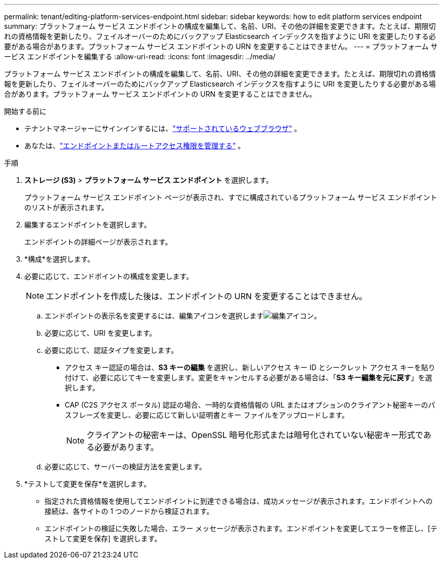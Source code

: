---
permalink: tenant/editing-platform-services-endpoint.html 
sidebar: sidebar 
keywords: how to edit platform services endpoint 
summary: プラットフォーム サービス エンドポイントの構成を編集して、名前、URI、その他の詳細を変更できます。たとえば、期限切れの資格情報を更新したり、フェイルオーバーのためにバックアップ Elasticsearch インデックスを指すように URI を変更したりする必要がある場合があります。プラットフォーム サービス エンドポイントの URN を変更することはできません。 
---
= プラットフォーム サービス エンドポイントを編集する
:allow-uri-read: 
:icons: font
:imagesdir: ../media/


[role="lead"]
プラットフォーム サービス エンドポイントの構成を編集して、名前、URI、その他の詳細を変更できます。たとえば、期限切れの資格情報を更新したり、フェイルオーバーのためにバックアップ Elasticsearch インデックスを指すように URI を変更したりする必要がある場合があります。プラットフォーム サービス エンドポイントの URN を変更することはできません。

.開始する前に
* テナントマネージャーにサインインするには、link:../admin/web-browser-requirements.html["サポートされているウェブブラウザ"] 。
* あなたは、link:tenant-management-permissions.html["エンドポイントまたはルートアクセス権限を管理する"] 。


.手順
. *ストレージ (S3)* > *プラットフォーム サービス エンドポイント* を選択します。
+
プラットフォーム サービス エンドポイント ページが表示され、すでに構成されているプラットフォーム サービス エンドポイントのリストが表示されます。

. 編集するエンドポイントを選択します。
+
エンドポイントの詳細ページが表示されます。

. *構成*を選択します。
. 必要に応じて、エンドポイントの構成を変更します。
+

NOTE: エンドポイントを作成した後は、エンドポイントの URN を変更することはできません。

+
.. エンドポイントの表示名を変更するには、編集アイコンを選択しますimage:../media/icon_edit_tm.png["編集アイコン"]。
.. 必要に応じて、URI を変更します。
.. 必要に応じて、認証タイプを変更します。
+
*** アクセス キー認証の場合は、*S3 キーの編集* を選択し、新しいアクセス キー ID とシークレット アクセス キーを貼り付けて、必要に応じてキーを変更します。変更をキャンセルする必要がある場合は、「*S3 キー編集を元に戻す*」を選択します。
*** CAP (C2S アクセス ポータル) 認証の場合、一時的な資格情報の URL またはオプションのクライアント秘密キーのパスフレーズを変更し、必要に応じて新しい証明書とキー ファイルをアップロードします。
+

NOTE: クライアントの秘密キーは、OpenSSL 暗号化形式または暗号化されていない秘密キー形式である必要があります。



.. 必要に応じて、サーバーの検証方法を変更します。


. *テストして変更を保存*を選択します。
+
** 指定された資格情報を使用してエンドポイントに到達できる場合は、成功メッセージが表示されます。エンドポイントへの接続は、各サイトの 1 つのノードから検証されます。
** エンドポイントの検証に失敗した場合、エラー メッセージが表示されます。エンドポイントを変更してエラーを修正し、[テストして変更を保存] を選択します。



